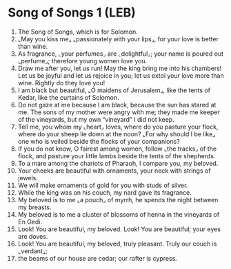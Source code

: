 * Song of Songs 1 (LEB)
:PROPERTIES:
:ID: LEB/22-SON01
:END:

1. The Song of Songs, which is for Solomon.
2. ⌞May you kiss me⌟ ⌞passionately with your lips⌟, for your love is better than wine.
3. As fragrance, ⌞your perfumes⌟ are ⌞delightful⌟; your name is poured out ⌞perfume⌟; therefore young women love you.
4. Draw me after you, let us run! May the king bring me into his chambers! Let us be joyful and let us rejoice in you; let us extol your love more than wine. Rightly do they love you!
5. I am black but beautiful, ⌞O maidens of Jerusalem⌟, like the tents of Kedar, like the curtains of Solomon.
6. Do not gaze at me because I am black, because the sun has stared at me. The sons of my mother were angry with me; they made me keeper of the vineyards, but my own “vineyard” I did not keep.
7. Tell me, you whom my ⌞heart⌟ loves, where do you pasture your flock, where do your sheep lie down at the noon? ⌞For why should I be like⌟ one who is veiled beside the flocks of your companions?
8. If you do not know, O fairest among women, follow ⌞the tracks⌟ of the flock, and pasture your little lambs beside the tents of the shepherds.
9. To a mare among the chariots of Pharaoh, I compare you, my beloved.
10. Your cheeks are beautiful with ornaments, your neck with strings of jewels.
11. We will make ornaments of gold for you with studs of silver.
12. While the king was on his couch, my nard gave its fragrance.
13. My beloved is to me ⌞a pouch⌟ of myrrh, he spends the night between my breasts.
14. My beloved is to me a cluster of blossoms of henna in the vineyards of En Gedi.
15. Look! You are beautiful, my beloved. Look! You are beautiful; your eyes are doves.
16. Look! You are beautiful, my beloved, truly pleasant. Truly our couch is ⌞verdant⌟;
17. the beams of our house are cedar; our rafter is cypress.
